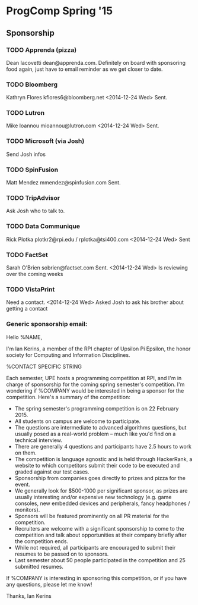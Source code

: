 * ProgComp Spring '15
** Sponsorship
*** TODO Apprenda (pizza)
Dean Iacovetti dean@apprenda.com.
Definitely on board with sponsoring food again, just have to email reminder as we get closer to date.
*** TODO Bloomberg
Kathryn Flores kflores6@bloomberg.net
<2014-12-24 Wed> Sent.
*** TODO Lutron
Mike Ioannou mioannou@lutron.com
<2014-12-24 Wed> Sent.
*** TODO Microsoft (via Josh)
Send Josh infos
*** TODO SpinFusion
Matt Mendez mmendez@spinfusion.com
Sent.
*** TODO TripAdvisor
Ask Josh who to talk to.
*** TODO Data Communique
Rick Plotka plotkr2@rpi.edu / rplotka@tsi400.com
<2014-12-24 Wed> Sent
*** TODO FactSet
Sarah O'Brien sobrien@factset.com
Sent.  
<2014-12-24 Wed> Is reviewing over the coming weeks
*** TODO VistaPrint
Need a contact.
<2014-12-24 Wed> Asked Josh to ask his brother about getting a contact
*** Generic sponsorship email:
Hello %NAME,

I'm Ian Kerins, a member of the RPI chapter of Upsilon Pi Epsilon, the honor society for Computing and Information Disciplines. 

%CONTACT SPECIFIC STRING

Each semester, UPE hosts a programming competition at RPI, and I'm in charge of sponsorship for the coming spring semester's competition.  I'm wondering if %COMPANY would be interested in being a sponsor for the competition.  Here's a summary of the competition:

- The spring semester's programming competition is on 22 February 2015.
- All students on campus are welcome to participate.
- The questions are intermediate to advanced algorithms questions, but usually posed as a real-world problem -- much like you'd find on a technical interview.
- There are generally 4 questions and participants have 2.5 hours to work on them.
- The competition is language agnostic and is held through HackerRank, a website to which competitors submit their code to be executed and graded against our test cases.
- Sponsorship from companies goes directly to prizes and pizza for the event.
- We generally look for $500-1000 per significant sponsor, as prizes are usually interesting and/or expensive new technology (e.g. game consoles, new embedded devices and peripherals, fancy headphones / monitors).
- Sponsors will be featured prominently on all PR material for the competition.
- Recruiters are welcome with a significant sponsorship to come to the competition and talk about opportunities at their company briefly after the competition ends.
- While not required, all participants are encouraged to submit their resumes to be passed on to sponsors.  
- Last semester about 50 people participated in the competition and 25 submitted resumes.

If %COMPANY is interesting in sponsoring this competition, or if you have any questions, please let me know!

Thanks,
Ian Kerins
